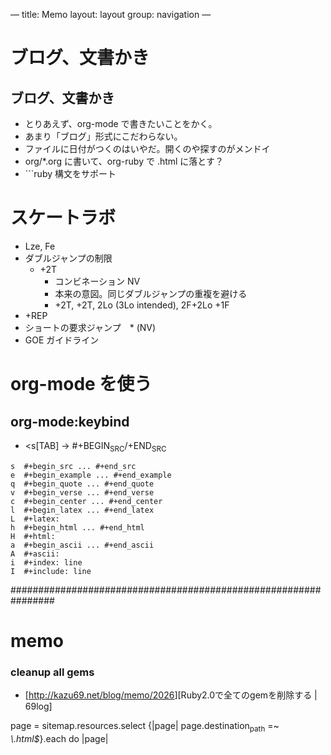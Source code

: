---
title: Memo
layout: layout
group: navigation
---


* ブログ、文書かき
** ブログ、文書かき
- とりあえず、org-mode で書きたいことをかく。
- あまり「ブログ」形式にこだわらない。
- ファイルに日付がつくのはいやだ。開くのや探すのがメンドイ
- org/*.org に書いて、org-ruby で .html に落とす？
- ```ruby 構文をサポート

* スケートラボ

- Lze, Fe
- ダブルジャンプの制限
 - +2T
  - コンビネーション NV
  -  本来の意図。同じダブルジャンプの重複を避ける
  - +2T, +2T,  2Lo (3Lo intended), 2F+2Lo +1F
- +REP
- ショートの要求ジャンプ　* (NV)
- GOE ガイドライン
    




* org-mode を使う
** org-mode:keybind

- <s[TAB] -> #+BEGIN_SRC/+END_SRC

#+BEGIN_EXAMPLE
s  #+begin_src ... #+end_src 
e  #+begin_example ... #+end_example
q  #+begin_quote ... #+end_quote 
v  #+begin_verse ... #+end_verse 
c  #+begin_center ... #+end_center 
l  #+begin_latex ... #+end_latex 
L  #+latex: 
h  #+begin_html ... #+end_html 
H  #+html: 
a  #+begin_ascii ... #+end_ascii 
A  #+ascii: 
i  #+index: line 
I  #+include: line 
#+END_EXAMPLE

################################################################






* memo
*** cleanup all gems
- [http://kazu69.net/blog/memo/2026][Ruby2.0で全てのgemを削除する | 69log]

page = sitemap.resources.select {|page| page.destination_path =~ /\.html$/}.each do |page|

